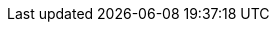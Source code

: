 :page-aliases: analytics:rest-admin.adoc
:page-edition: Enterprise Edition
:page-partial:
:description: A description of the Administration REST APIs for Couchbase Analytics.
